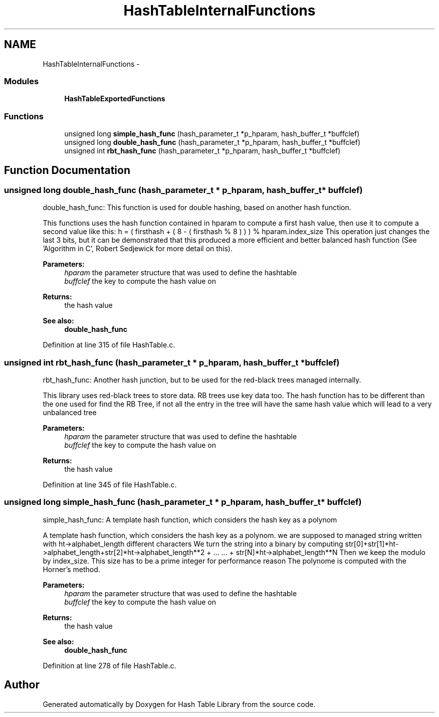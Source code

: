 .TH "HashTableInternalFunctions" 3 "31 Mar 2009" "Version 0.1" "Hash Table Library" \" -*- nroff -*-
.ad l
.nh
.SH NAME
HashTableInternalFunctions \- 
.SS "Modules"

.in +1c
.ti -1c
.RI "\fBHashTableExportedFunctions\fP"
.br
.in -1c
.SS "Functions"

.in +1c
.ti -1c
.RI "unsigned long \fBsimple_hash_func\fP (hash_parameter_t *p_hparam, hash_buffer_t *buffclef)"
.br
.ti -1c
.RI "unsigned long \fBdouble_hash_func\fP (hash_parameter_t *p_hparam, hash_buffer_t *buffclef)"
.br
.ti -1c
.RI "unsigned int \fBrbt_hash_func\fP (hash_parameter_t *p_hparam, hash_buffer_t *buffclef)"
.br
.in -1c
.SH "Function Documentation"
.PP 
.SS "unsigned long double_hash_func (hash_parameter_t * p_hparam, hash_buffer_t * buffclef)"
.PP
double_hash_func: This function is used for double hashing, based on another hash function.
.PP
This functions uses the hash function contained in hparam to compute a first hash value, then use it to compute a second value like this: h = ( firsthash + ( 8 - ( firsthash % 8 ) ) ) % hparam.index_size This operation just changes the last 3 bits, but it can be demonstrated that this produced a more efficient and better balanced hash function (See 'Algorithm in C', Robert Sedjewick for more detail on this).
.PP
\fBParameters:\fP
.RS 4
\fIhparam\fP the parameter structure that was used to define the hashtable 
.br
\fIbuffclef\fP the key to compute the hash value on
.RE
.PP
\fBReturns:\fP
.RS 4
the hash value
.RE
.PP
\fBSee also:\fP
.RS 4
\fBdouble_hash_func\fP 
.RE
.PP

.PP
Definition at line 315 of file HashTable.c.
.SS "unsigned int rbt_hash_func (hash_parameter_t * p_hparam, hash_buffer_t * buffclef)"
.PP
rbt_hash_func: Another hash junction, but to be used for the red-black trees managed internally.
.PP
This library uses red-black trees to store data. RB trees use key data too. The hash function has to be different than the one used for find the RB Tree, if not all the entry in the tree will have the same hash value which will lead to a very unbalanced tree
.PP
\fBParameters:\fP
.RS 4
\fIhparam\fP the parameter structure that was used to define the hashtable 
.br
\fIbuffclef\fP the key to compute the hash value on
.RE
.PP
\fBReturns:\fP
.RS 4
the hash value 
.RE
.PP

.PP
Definition at line 345 of file HashTable.c.
.SS "unsigned long simple_hash_func (hash_parameter_t * p_hparam, hash_buffer_t * buffclef)"
.PP
simple_hash_func: A template hash function, which considers the hash key as a polynom
.PP
A template hash function, which considers the hash key as a polynom. we are supposed to managed string written with ht->alphabet_length different characters We turn the string into a binary by computing str[0]+str[1]*ht->alphabet_length+str[2]*ht->alphabet_length**2 + ... ... + str[N]*ht->alphabet_length**N Then we keep the modulo by index_size. This size has to be a prime integer for performance reason The polynome is computed with the Horner's method.
.PP
\fBParameters:\fP
.RS 4
\fIhparam\fP the parameter structure that was used to define the hashtable 
.br
\fIbuffclef\fP the key to compute the hash value on
.RE
.PP
\fBReturns:\fP
.RS 4
the hash value
.RE
.PP
\fBSee also:\fP
.RS 4
\fBdouble_hash_func\fP 
.RE
.PP

.PP
Definition at line 278 of file HashTable.c.
.SH "Author"
.PP 
Generated automatically by Doxygen for Hash Table Library from the source code.
